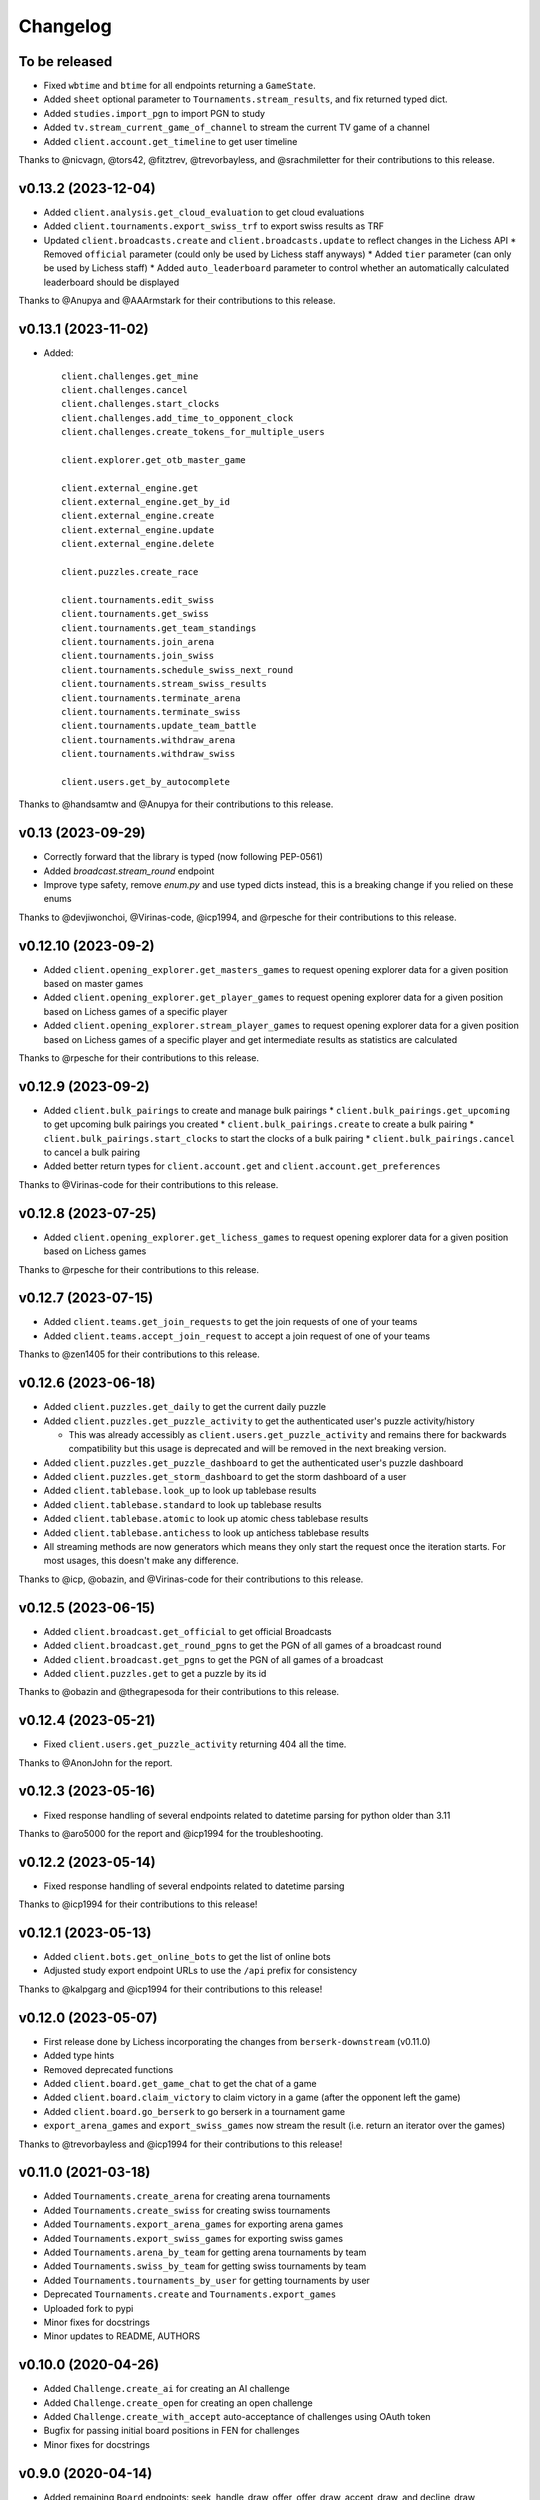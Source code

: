 Changelog
=========

To be released
--------------

* Fixed ``wbtime`` and ``btime`` for all endpoints returning a ``GameState``.
* Added ``sheet`` optional parameter to ``Tournaments.stream_results``, and fix returned typed dict.
* Added ``studies.import_pgn`` to import PGN to study
* Added ``tv.stream_current_game_of_channel`` to stream the current TV game of a channel
* Added ``client.account.get_timeline`` to get user timeline

Thanks to @nicvagn, @tors42, @fitztrev, @trevorbayless, and @srachmiletter for their contributions to this release.

v0.13.2 (2023-12-04)
--------------------

* Added ``client.analysis.get_cloud_evaluation`` to get cloud evaluations
* Added ``client.tournaments.export_swiss_trf`` to export swiss results as TRF

* Updated ``client.broadcasts.create`` and ``client.broadcasts.update`` to reflect changes in the Lichess API
  * Removed ``official`` parameter (could only be used by Lichess staff anyways)
  * Added ``tier`` parameter (can only be used by Lichess staff)
  * Added ``auto_leaderboard`` parameter to control whether an automatically calculated leaderboard should be displayed

Thanks to @Anupya and @AAArmstark for their contributions to this release.

v0.13.1 (2023-11-02)
--------------------

* Added::

    client.challenges.get_mine
    client.challenges.cancel
    client.challenges.start_clocks
    client.challenges.add_time_to_opponent_clock
    client.challenges.create_tokens_for_multiple_users

    client.explorer.get_otb_master_game

    client.external_engine.get
    client.external_engine.get_by_id
    client.external_engine.create
    client.external_engine.update
    client.external_engine.delete

    client.puzzles.create_race

    client.tournaments.edit_swiss
    client.tournaments.get_swiss
    client.tournaments.get_team_standings
    client.tournaments.join_arena
    client.tournaments.join_swiss
    client.tournaments.schedule_swiss_next_round
    client.tournaments.stream_swiss_results
    client.tournaments.terminate_arena
    client.tournaments.terminate_swiss
    client.tournaments.update_team_battle
    client.tournaments.withdraw_arena
    client.tournaments.withdraw_swiss

    client.users.get_by_autocomplete

Thanks to @handsamtw and @Anupya for their contributions to this release.

v0.13 (2023-09-29)
--------------------

* Correctly forward that the library is typed (now following PEP-0561)
* Added `broadcast.stream_round` endpoint
* Improve type safety, remove `enum.py` and use typed dicts instead, this is a breaking change if you relied on these enums

Thanks to @devjiwonchoi, @Virinas-code, @icp1994, and @rpesche for their contributions to this release.

v0.12.10 (2023-09-2)
--------------------

* Added ``client.opening_explorer.get_masters_games`` to request opening explorer data for a given position based on master games
* Added ``client.opening_explorer.get_player_games`` to request opening explorer data for a given position based on Lichess games of a specific player
* Added ``client.opening_explorer.stream_player_games`` to request opening explorer data for a given position based on Lichess games of a specific player and get intermediate results as statistics are calculated

Thanks to @rpesche for their contributions to this release.

v0.12.9 (2023-09-2)
-------------------

* Added ``client.bulk_pairings`` to create and manage bulk pairings
  * ``client.bulk_pairings.get_upcoming`` to get upcoming bulk pairings you created
  * ``client.bulk_pairings.create`` to create a bulk pairing
  * ``client.bulk_pairings.start_clocks`` to start the clocks of a bulk pairing
  * ``client.bulk_pairings.cancel`` to cancel a bulk pairing
* Added better return types for ``client.account.get`` and ``client.account.get_preferences``

Thanks to @Virinas-code for their contributions to this release.

v0.12.8 (2023-07-25)
--------------------

* Added ``client.opening_explorer.get_lichess_games`` to request opening explorer data for a given position based on Lichess games

Thanks to @rpesche for their contributions to this release.

v0.12.7 (2023-07-15)
--------------------

* Added ``client.teams.get_join_requests`` to get the join requests of one of your teams
* Added ``client.teams.accept_join_request`` to accept a join request of one of your teams

Thanks to @zen1405 for their contributions to this release.

v0.12.6 (2023-06-18)
--------------------

* Added ``client.puzzles.get_daily`` to get the current daily puzzle
* Added ``client.puzzles.get_puzzle_activity`` to get the authenticated user's puzzle activity/history

  * This was already accessibly as ``client.users.get_puzzle_activity`` and remains there for backwards compatibility but this usage is deprecated and will be removed in the next breaking version.

* Added ``client.puzzles.get_puzzle_dashboard`` to get the authenticated user's puzzle dashboard
* Added ``client.puzzles.get_storm_dashboard`` to get the storm dashboard of a user
* Added ``client.tablebase.look_up`` to look up tablebase results
* Added ``client.tablebase.standard`` to look up tablebase results
* Added ``client.tablebase.atomic`` to look up atomic chess tablebase results
* Added ``client.tablebase.antichess`` to look up antichess tablebase results

* All streaming methods are now generators which means they only start the request once the iteration starts. For most usages, this doesn't make any difference.

Thanks to @icp, @obazin, and @Virinas-code for their contributions to this release.

v0.12.5 (2023-06-15)
--------------------

* Added ``client.broadcast.get_official`` to get official Broadcasts
* Added ``client.broadcast.get_round_pgns`` to get the PGN of all games of a broadcast round
* Added ``client.broadcast.get_pgns`` to get the PGN of all games of a broadcast
* Added ``client.puzzles.get`` to get a puzzle by its id

Thanks to @obazin and @thegrapesoda for their contributions to this release.

v0.12.4 (2023-05-21)
--------------------

* Fixed ``client.users.get_puzzle_activity`` returning 404 all the time.

Thanks to @AnonJohn for the report.

v0.12.3 (2023-05-16)
--------------------

* Fixed response handling of several endpoints related to datetime parsing for python older than 3.11

Thanks to @aro5000 for the report and @icp1994 for the troubleshooting.

v0.12.2 (2023-05-14)
--------------------

* Fixed response handling of several endpoints related to datetime parsing

Thanks to @icp1994 for their contributions to this release!

v0.12.1 (2023-05-13)
--------------------

* Added ``client.bots.get_online_bots`` to get the list of online bots
* Adjusted study export endpoint URLs to use the ``/api`` prefix for consistency

Thanks to @kalpgarg and @icp1994 for their contributions to this release!

v0.12.0 (2023-05-07)
--------------------

* First release done by Lichess incorporating the changes from ``berserk-downstream`` (v0.11.0)
* Added type hints
* Removed deprecated functions
* Added ``client.board.get_game_chat`` to get the chat of a game
* Added ``client.board.claim_victory`` to claim victory in a game (after the opponent left the game)
* Added ``client.board.go_berserk`` to go berserk in a tournament game
* ``export_arena_games`` and ``export_swiss_games`` now stream the result (i.e. return an iterator over the games)

Thanks to @trevorbayless and @icp1994 for their contributions to this release!


v0.11.0 (2021-03-18)
--------------------

* Added ``Tournaments.create_arena`` for creating arena tournaments
* Added ``Tournaments.create_swiss`` for creating swiss tournaments
* Added ``Tournaments.export_arena_games`` for exporting arena games
* Added ``Tournaments.export_swiss_games`` for exporting swiss games
* Added ``Tournaments.arena_by_team`` for getting arena tournaments by team
* Added ``Tournaments.swiss_by_team`` for getting swiss tournaments by team
* Added ``Tournaments.tournaments_by_user`` for getting tournaments by user
* Deprecated ``Tournaments.create`` and ``Tournaments.export_games``
* Uploaded fork to pypi
* Minor fixes for docstrings
* Minor updates to README, AUTHORS

v0.10.0 (2020-04-26)
--------------------

* Added ``Challenge.create_ai`` for creating an AI challenge
* Added ``Challenge.create_open`` for creating an open challenge
* Added ``Challenge.create_with_accept`` auto-acceptance of challenges using OAuth token
* Bugfix for passing initial board positions in FEN for challenges
* Minor fixes for docstrings

v0.9.0 (2020-04-14)
-------------------

* Added remaining ``Board`` endpoints: seek, handle_draw_offer, offer_draw, accept_draw, and decline_draw
* Multiple doc updates/fixes
* Added codecov reporting

v0.8.0 (2020-03-08)
-------------------

* Added new ``Board`` client: stream_incoming_events, stream_game_state, make_move, post_message, abort_game, and resign_game

v0.7.0 (2020-01-26)
-------------------

* Added simuls
* Added studies export and export chapter
* Added tournament results, games export, and list by creator
* Added user followers, users following, rating history, and puzzle activity
* Added new ``Teams`` client: join, get members, kick member, and leave
* Updated documentation, including new docs for some useful utils
* Fixed bugs in ``Tournaments.export_games``
* Deprecated ``Users.get_by_team`` - use ``Teams.get_members`` instead


v0.6.1 (2020-01-20)
-------------------

* Added py37 to the travis build
* Updated development status classifier to 4 - Beta
* Fixed py36 issue preventing successful build
* Made updates to the Makefile


v0.6.0 (2020-01-20)
-------------------

* Added logging to the ``berserk.session`` module
* Fixed exception message when no cause
* Fixed bug in ``Broadcasts.push_pgn_update``
* Updated documentation and tweak the theme


v0.5.0 (2020-01-20)
-------------------

* Added ``ResponseError`` for 4xx and 5xx responses with status code, reason, and cause
* Added ``ApiError`` for all other request errors
* Fixed test case broken by 0.4.0 release
* Put all utils code under test


v0.4.0 (2020-01-19)
-------------------

* Added support for the broadcast endpoints
* Added a utility for easily converting API objects into update params
* Fixe multiple bugs with the tournament create endpoint
* Improved the reusability of some conversion utilities
* Improved many docstrings in the client classes


v0.3.2 (2020-01-04)
-------------------

* Fixed bug where options not passed for challenge creation
* Converted requirements from pinned to sematically compatible
* Bumped all developer dependencies
* Use pytest instead of the older py.test
* Use py37 in tox


v0.3.1 (2018-12-23)
-------------------

* Converted datetime string in tournament creation response into datetime object


v0.3.0 (2018-12-23)
-------------------

* Converted all timestamps to datetime in all responses
* Provided support for challenging other players to a game


v0.2.1 (2018-12-08)
-------------------

* Bump edrequests dependency to >-2.20.0 (CVE-2018-18074)


v0.2.0 (2018-12-08)
-------------------

* Added `position` and `start_date` params to `Tournament.create`
* Added `Position` enum


v0.1.2 (2018-07-14)
-------------------

* Fixed an asine bug in the docs


v0.1.1 (2018-07-14)
-------------------

* Added tests for session and formats modules
* Fixed mispelled PgnHandler class (!)
* Fixed issue with trailing whitespace when splitting multiple PGN texts
* Fixed the usage overview in the README
* Fixed the versions for travis-ci
* Made it easier to test the `JsonHandler` class
* Salted the bumpversion config to taste


v0.1.0 (2018-07-10)
-------------------

* First release on PyPI.

